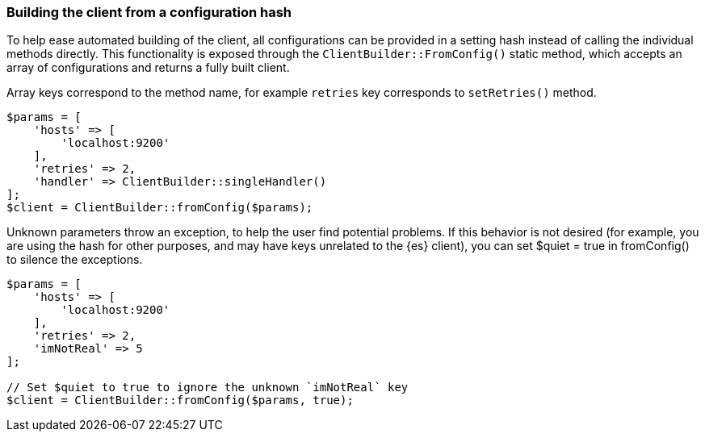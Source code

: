 [discrete]
[[config-hash]]
=== Building the client from a configuration hash

To help ease automated building of the client, all configurations can be 
provided in a setting hash instead of calling the individual methods directly. 
This functionality is exposed through the `ClientBuilder::FromConfig()` static 
method, which accepts an array of configurations and returns a fully built 
client.

Array keys correspond to the method name, for example `retries` key corresponds 
to `setRetries()` method.

[source,php]
----
$params = [
    'hosts' => [
        'localhost:9200'
    ],
    'retries' => 2,
    'handler' => ClientBuilder::singleHandler()
];
$client = ClientBuilder::fromConfig($params);
----


Unknown parameters throw an exception, to help the user find potential problems. 
If this behavior is not desired (for example, you are using the hash for other 
purposes, and may have keys unrelated to the {es} client), you can set 
$quiet = true in fromConfig() to silence the exceptions.

[source,php]
----
$params = [
    'hosts' => [
        'localhost:9200'
    ],
    'retries' => 2,
    'imNotReal' => 5
];

// Set $quiet to true to ignore the unknown `imNotReal` key
$client = ClientBuilder::fromConfig($params, true);
----